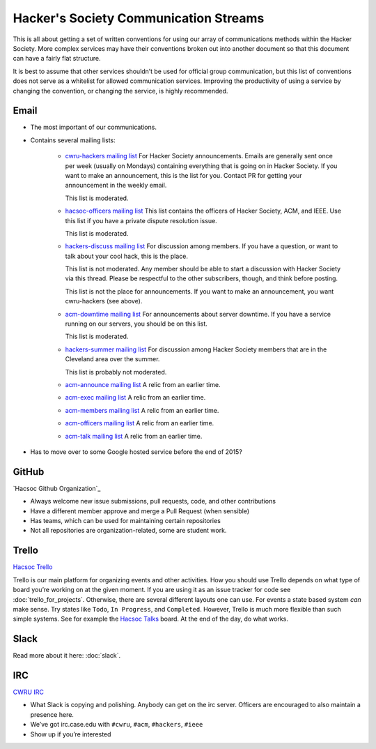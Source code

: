 Hacker's Society Communication Streams
======================================

This is all about getting a set of written conventions for using our array of
communications methods within the Hacker Society. More complex services may
have their conventions broken out into another document so that this document
can have a fairly flat structure.

It is best to assume that other services shouldn’t be used for official group
communication, but this list of conventions does not serve as a whitelist for
allowed communication services. Improving the productivity of using a service
by changing the convention, or changing the service, is highly recommended.

Email
-----

- The most important of our communications.
- Contains several mailing lists:

    - `cwru-hackers mailing list
      <https://lists.case.edu/wws/info/cwru-hackers>`_
      For Hacker Society announcements. Emails are generally sent once per week
      (usually on Mondays) containing everything that is going on in Hacker
      Society. If you want to make an announcement, this is the list for
      you. Contact PR for getting your announcement in the weekly email.

      This list is moderated.
    - `hacsoc-officers mailing list
      <https://lists.case.edu/wws/info/hacsoc-officers>`_
      This list contains the officers of Hacker Society, ACM, and IEEE. Use
      this list if you have a private dispute resolution issue.

      This list is moderated.
    - `hackers-discuss mailing list
      <https://lists.case.edu/wws/info/hackers-discuss>`_
      For discussion among members. If you have a question, or want to talk
      about your cool hack, this is the place.

      This list is not moderated. Any member should be able to start a
      discussion with Hacker Society via this thread. Please be respectful to
      the other subscribers, though, and think before posting.

      This list is not the place for announcements. If you want to make an
      announcement, you want cwru-hackers (see above).
    - `acm-downtime mailing list
      <https://lists.case.edu/wws/subscribe/acm-downtime>`_
      For announcements about server downtime. If you have a service running on
      our servers, you should be on this list.

      This list is moderated.
    - `hackers-summer mailing list
      <https://lists.case.edu/wws/info/hackers-summer>`_
      For discussion among Hacker Society members that are in the Cleveland
      area over the summer.

      This list is probably not moderated.
    - `acm-announce mailing list
      <https://lists.case.edu/wws/info/acm-announce>`_
      A relic from an earlier time.
    - `acm-exec mailing list
      <https://lists.case.edu/wws/info/acm-exec>`_
      A relic from an earlier time.
    - `acm-members mailing list
      <https://lists.case.edu/wws/info/acm-members>`_
      A relic from an earlier time.
    - `acm-officers mailing list
      <https://lists.case.edu/wws/info/acm-officers>`_
      A relic from an earlier time.
    - `acm-talk mailing list
      <https://lists.case.edu/wws/info/acm-talk>`_
      A relic from an earlier time.

- Has to move over to some Google hosted service before the end of 2015?


GitHub
------
`Hacsoc Github Organization`_

.. _Hacsoc Github: https://github.com/hacsoc

- Always welcome new issue submissions, pull requests, code, and other
  contributions
- Have a different member approve and merge a Pull Request (when sensible)
- Has teams, which can be used for maintaining certain repositories
- Not all repositories are organization-related, some are student work.

Trello
------------------------
`Hacsoc Trello`_

.. _Hacsoc Trello: https://trello.com/hacsoc

Trello is our main platform for organizing events and other activities.  How you
should use Trello depends on what type of board you’re working on at the given
moment. If you are using it as an issue tracker for code see
:doc:`trello_for_projects`. Otherwise, there are several different layouts one
can use. For events a state based system *can* make sense. Try states like
``Todo``, ``In Progress``, and ``Completed``.  However, Trello is much more
flexible than such simple systems. See for example the `Hacsoc Talks
<https://trello.com/b/Pe68BIO7>`_ board. At the end of the day, do what works.

Slack
-----

Read more about it here: :doc:`slack`.

IRC
----------
`CWRU IRC`_

.. _CWRU IRC: http://irc.case.edu 

- What Slack is copying and polishing. Anybody can get on the irc server.
  Officers are encouraged to also maintain a presence here.
- We’ve got irc.case.edu with ``#cwru``, ``#acm``, ``#hackers``, ``#ieee``
- Show up if you’re interested


